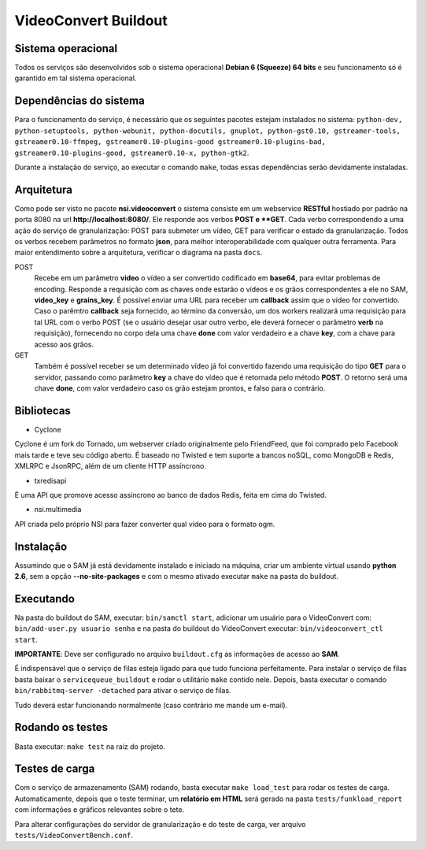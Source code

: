 VideoConvert Buildout
=====================


Sistema operacional
-------------------

Todos os serviços são desenvolvidos sob o sistema operacional **Debian 6 (Squeeze) 64 bits** e seu funcionamento só
é garantido em tal sistema operacional.

Dependências do sistema
-----------------------

Para o funcionamento do serviço, é necessário que os seguintes pacotes estejam instalados no sistema: ``python-dev, python-setuptools,
python-webunit, python-docutils, gnuplot, python-gst0.10, gstreamer-tools, gstreamer0.10-ffmpeg, gstreamer0.10-plugins-good
gstreamer0.10-plugins-bad, gstreamer0.10-plugins-good, gstreamer0.10-x, python-gtk2``.

Durante a instalação do serviço, ao executar o comando ``make``, todas essas dependências serão devidamente instaladas.


Arquitetura
-----------

Como pode ser visto no pacote **nsi.videoconvert** o sistema consiste em um webservice **RESTful** hostiado por padrão na porta 8080
na url **http://localhost:8080/**. Ele responde aos verbos **POST e **GET**. Cada verbo correspondendo a uma ação do serviço de granularização:
POST para submeter um vídeo, GET para verificar o estado da granularização. Todos os verbos recebem parâmetros no formato **json**,
para melhor interoperabilidade com qualquer outra ferramenta. Para maior entendimento sobre a arquitetura, verificar o diagrama
na pasta ``docs``.


POST
    Recebe em um parâmetro **video** o vídeo a ser convertido codificado em **base64**, para evitar problemas de encoding.
    Responde a requisição com as chaves onde estarão o vídeos e os grãos correspondentes a ele no SAM, **video_key** e **grains_key**.
    É possível enviar uma URL para receber um **callback** assim que o vídeo for convertido. Caso o parêmtro **callback**
    seja fornecido, ao término da conversão, um dos workers realizará uma requisição para tal URL com o verbo
    POST (se o usuário desejar usar outro verbo, ele deverá fornecer o parâmetro **verb** na requisição),
    fornecendo no corpo dela uma chave **done** com valor verdadeiro e a chave **key**, com a chave para acesso aos grãos.

GET
    Também é possível receber se um determinado vídeo já foi convertido fazendo uma requisição do tipo **GET** para o servidor,
    passando como parâmetro **key** a chave do vídeo que é retornada pelo método **POST**. O retorno será uma chave
    **done**, com valor verdadeiro caso os grão estejam prontos, e falso para o contrário.


Bibliotecas
-----------

- Cyclone
Cyclone é um fork do Tornado, um webserver criado originalmente pelo FriendFeed,
que foi comprado pelo Facebook mais tarde e teve seu código aberto. É baseado no
Twisted e tem suporte a bancos noSQL, como MongoDB e Redis, XMLRPC e JsonRPC,
além de um cliente HTTP assíncrono.

- txredisapi
É uma API que promove acesso assíncrono ao banco de dados Redis, feita em cima do Twisted.

- nsi.multimedia
API criada pelo próprio NSI para fazer converter qual vídeo para o formato ogm.


Instalação
----------

Assumindo que o SAM já está devidamente instalado e iniciado na máquina, criar
um ambiente virtual usando **python 2.6**, sem a opção **--no-site-packages** e com o
mesmo ativado executar ``make`` na pasta do buildout.


Executando
----------

Na pasta do buildout do SAM, executar: ``bin/samctl start``, adicionar um usuário
para o VideoConvert com: ``bin/add-user.py usuario senha`` e na pasta do buildout
do VideoConvert executar: ``bin/videoconvert_ctl start``.

**IMPORTANTE**: Deve ser configurado no arquivo ``buildout.cfg`` as informações de acesso
ao **SAM**.

É indispensável que o serviço de filas esteja ligado para que tudo funciona
perfeitamente. Para instalar o serviço de filas basta baixar o ``servicequeue_buildout``
e rodar o  utilitário ``make`` contido nele. Depois, basta executar o comando
``bin/rabbitmq-server -detached`` para ativar o serviço de filas.

Tudo deverá estar funcionando normalmente (caso contrário me mande um e-mail).


Rodando os testes
-----------------

Basta executar: ``make test`` na raiz do projeto.


Testes de carga
---------------

Com o serviço de armazenamento (SAM) rodando, basta executar
``make load_test`` para rodar os testes de carga. Automaticamente, depois que o teste terminar, um **relatório em HTML**
será gerado na pasta ``tests/funkload_report`` com informações e gráficos relevantes sobre o tete.

Para alterar configurações do servidor de granularização e do teste de carga, ver arquivo ``tests/VideoConvertBench.conf``.
